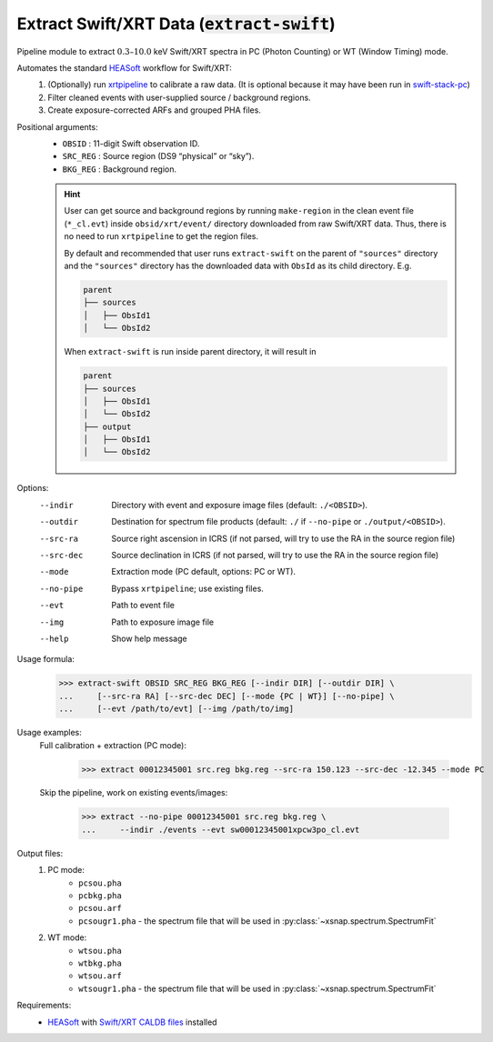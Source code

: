 .. _extract-swift::

**********************************************
Extract Swift/XRT Data (:code:`extract-swift`)
**********************************************

Pipeline module to extract :math:`0.3–10.0` keV Swift/XRT spectra in PC (Photon Counting) or WT (Window Timing) mode.

Automates the standard `HEASoft <https://heasarc.gsfc.nasa.gov/docs/software/heasoft/>`_ workflow for Swift/XRT:
  1. (Optionally) run `xrtpipeline <https://heasarc.gsfc.nasa.gov/docs/software/heasoft/help/xrtpipeline.html>`_ to calibrate a raw data. (It is optional because it may have been run in `swift-stack-pc <swiftstackpc.html>`_)
  2. Filter cleaned events with user-supplied source / background regions.
  3. Create exposure-corrected ARFs and grouped PHA files.

Positional arguments:
  - ``OBSID``   :    11-digit Swift observation ID.
  - ``SRC_REG``  :    Source region (DS9 “physical” or “sky”).
  - ``BKG_REG``   :   Background region.

  .. hint::

    User can get source and background regions by running ``make-region`` in the clean event file (``*_cl.evt``) inside
    ``obsid/xrt/event/`` directory downloaded from raw Swift/XRT data. 
    Thus, there is no need to run ``xrtpipeline`` to get the region files.

    By default and recommended that user runs ``extract-swift`` on the parent of ``"sources"`` directory 
    and the ``"sources"`` directory has the downloaded data with ``ObsId`` as its child directory. E.g.

    .. code-block:: bash

        parent
        ├── sources
        │   ├── ObsId1
        │   └── ObsId2
        

    When ``extract-swift`` is run inside parent directory, it will result in

    .. code-block:: bash

        parent
        ├── sources
        │   ├── ObsId1
        │   └── ObsId2
        ├── output
        │   ├── ObsId1
        │   └── ObsId2
        

Options:
  --indir            Directory with event and exposure image files (default: ``./<OBSID>``).
  --outdir           Destination for spectrum file products (default: ``./`` if ``--no-pipe`` or ``./output/<OBSID>``).
  --src-ra           Source right ascension in ICRS (if not parsed, will try to use the RA in the source region file)
  --src-dec          Source declination in ICRS (if not parsed, will try to use the RA in the source region file)
  --mode             Extraction mode (PC default, options: PC or WT).
  --no-pipe          Bypass ``xrtpipeline``; use existing files.
  --evt              Path to event file
  --img              Path to exposure image file
  --help             Show help message

Usage formula:
    >>> extract-swift OBSID SRC_REG BKG_REG [--indir DIR] [--outdir DIR] \
    ...     [--src-ra RA] [--src-dec DEC] [--mode {PC | WT}] [--no-pipe] \
    ...     [--evt /path/to/evt] [--img /path/to/img]

Usage examples:
    Full calibration + extraction (PC mode):

      >>> extract 00012345001 src.reg bkg.reg --src-ra 150.123 --src-dec -12.345 --mode PC

    Skip the pipeline, work on existing events/images:

      >>> extract --no-pipe 00012345001 src.reg bkg.reg \
      ...     --indir ./events --evt sw00012345001xpcw3po_cl.evt

Output files:
    1. PC mode: 
        - ``pcsou.pha``  
        - ``pcbkg.pha``  
        - ``pcsou.arf``  
        - ``pcsougr1.pha`` - the spectrum file that will be used in :py:class:`~xsnap.spectrum.SpectrumFit`
    2. WT mode: 
        - ``wtsou.pha``  
        - ``wtbkg.pha``  
        - ``wtsou.arf``  
        - ``wtsougr1.pha`` - the spectrum file that will be used in :py:class:`~xsnap.spectrum.SpectrumFit`

Requirements:
  - `HEASoft <https://heasarc.gsfc.nasa.gov/docs/software/heasoft/>`_ with `Swift/XRT CALDB files <https://heasarc.gsfc.nasa.gov/docs/heasarc/caldb/caldb_supported_missions.html>`_ installed